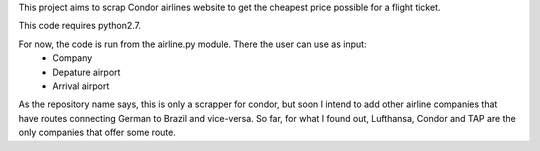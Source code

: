 This project aims to scrap Condor airlines website to get the cheapest price possible for a flight ticket.

This code requires python2.7. 

For now, the code is run from the airline.py module. There the user can use as input:
        - Company
        - Depature airport
        - Arrival airport

As the repository name says, this is only a scrapper for condor, but soon I intend to add other airline companies that have routes connecting German to Brazil and vice-versa. So far, for what I found out, Lufthansa, Condor and TAP are the only companies that offer some route.
